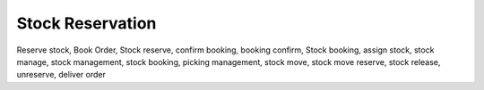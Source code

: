 ==============================
Stock Reservation
==============================
Reserve stock, Book Order, Stock reserve, confirm booking, booking confirm, Stock booking, assign stock, stock manage, stock management, stock booking, picking management, stock move, stock move reserve, stock release, unreserve, deliver order

